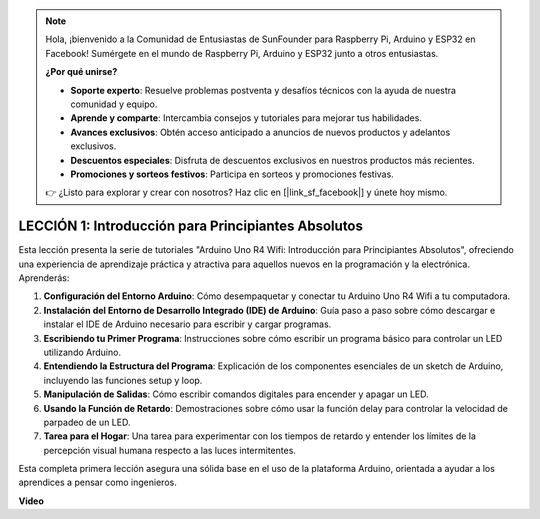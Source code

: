 .. note::

    Hola, ¡bienvenido a la Comunidad de Entusiastas de SunFounder para Raspberry Pi, Arduino y ESP32 en Facebook! Sumérgete en el mundo de Raspberry Pi, Arduino y ESP32 junto a otros entusiastas.

    **¿Por qué unirse?**

    - **Soporte experto**: Resuelve problemas postventa y desafíos técnicos con la ayuda de nuestra comunidad y equipo.
    - **Aprende y comparte**: Intercambia consejos y tutoriales para mejorar tus habilidades.
    - **Avances exclusivos**: Obtén acceso anticipado a anuncios de nuevos productos y adelantos exclusivos.
    - **Descuentos especiales**: Disfruta de descuentos exclusivos en nuestros productos más recientes.
    - **Promociones y sorteos festivos**: Participa en sorteos y promociones festivas.

    👉 ¿Listo para explorar y crear con nosotros? Haz clic en [|link_sf_facebook|] y únete hoy mismo.

LECCIÓN 1: Introducción para Principiantes Absolutos
==========================================================

Esta lección presenta la serie de tutoriales "Arduino Uno R4 Wifi: Introducción para Principiantes Absolutos", ofreciendo una experiencia de aprendizaje práctica y atractiva para aquellos nuevos en la programación y la electrónica. Aprenderás:

1. **Configuración del Entorno Arduino**: Cómo desempaquetar y conectar tu Arduino Uno R4 Wifi a tu computadora.
2. **Instalación del Entorno de Desarrollo Integrado (IDE) de Arduino**: Guía paso a paso sobre cómo descargar e instalar el IDE de Arduino necesario para escribir y cargar programas.
3. **Escribiendo tu Primer Programa**: Instrucciones sobre cómo escribir un programa básico para controlar un LED utilizando Arduino.
4. **Entendiendo la Estructura del Programa**: Explicación de los componentes esenciales de un sketch de Arduino, incluyendo las funciones setup y loop.
5. **Manipulación de Salidas**: Cómo escribir comandos digitales para encender y apagar un LED.
6. **Usando la Función de Retardo**: Demostraciones sobre cómo usar la función delay para controlar la velocidad de parpadeo de un LED.
7. **Tarea para el Hogar**: Una tarea para experimentar con los tiempos de retardo y entender los límites de la percepción visual humana respecto a las luces intermitentes.

Esta completa primera lección asegura una sólida base en el uso de la plataforma Arduino, orientada a ayudar a los aprendices a pensar como ingenieros.

**Video**

.. raw:: html

    <iframe width="700" height="500" src="https://www.youtube.com/embed/S66Iwhk2V7A?si=o9Q1tTC1X1B9teef" title="Reproductor de video de YouTube" frameborder="0" allow="accelerometer; autoplay; clipboard-write; encrypted-media; gyroscope; picture-in-picture; web-share" allowfullscreen></iframe>
